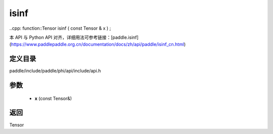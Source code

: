 .. _cn_api_paddle_experimental_isinf:

isinf
-------------------------------

..cpp: function::Tensor isinf ( const Tensor & x ) ;


本 API 与 Python API 对齐，详细用法可参考链接：[paddle.isinf](https://www.paddlepaddle.org.cn/documentation/docs/zh/api/paddle/isinf_cn.html)

定义目录
:::::::::::::::::::::
paddle/include/paddle/phi/api/include/api.h

参数
:::::::::::::::::::::
	- **x** (const Tensor&)

返回
:::::::::::::::::::::
Tensor
